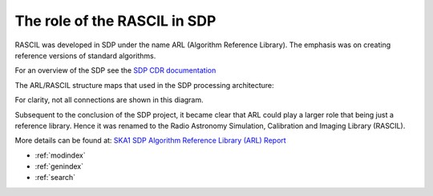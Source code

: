 .. Documentation master


The role of the RASCIL in SDP
*****************************

RASCIL was developed in SDP under the name ARL (Algorithm Reference Library). The emphasis was on creating reference versions of standard algorithms.

For an overview of the SDP see the `SDP CDR
documentation <http://ska-sdp.org/publications/sdp-cdr-closeout-documentation>`_

The ARL/RASCIL structure maps that used in the SDP processing architecture:

.. image:: ./RASCIL_Module_View.png
   :scale: 100 %

For clarity, not all connections are shown in this diagram.

Subsequent to the conclusion of the SDP project, it became clear that ARL could play a larger role that being just a reference library. Hence it was renamed to the Radio Astronomy Simulation, Calibration and Imaging Library (RASCIL).

More details can be found at: `SKA1 SDP Algorithm Reference Library (ARL) Report <http://ska-sdp.org/sites/default/files/attachments/ska-tel-sdp-0000150_02_sdparlreport_part_1_-_signed.pdf>`_

* :ref:`modindex`
* :ref:`genindex`
* :ref:`search`

